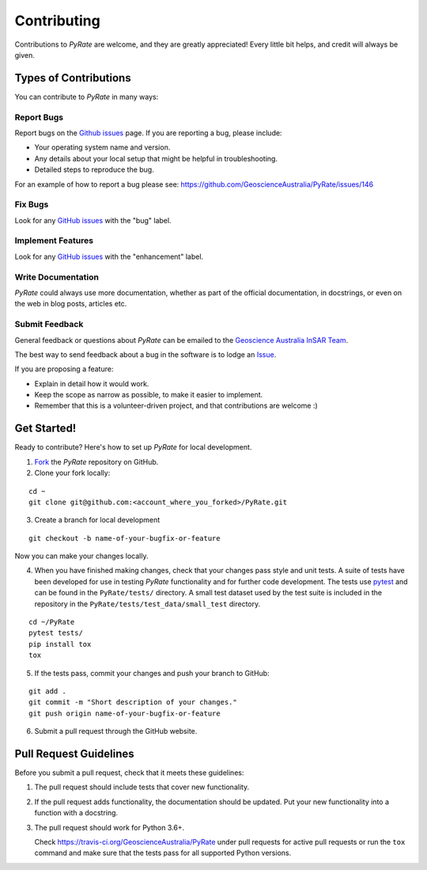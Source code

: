 ============
Contributing
============

Contributions to `PyRate` are welcome, and they are greatly appreciated! Every
little bit helps, and credit will always be given.

Types of Contributions
----------------------

You can contribute to `PyRate` in many ways:

Report Bugs
^^^^^^^^^^^

Report bugs on the `Github issues`_ page. If you are reporting a bug, please include:

.. _`Github issues`: https://github.com/GeoscienceAustralia/PyRate/issues

* Your operating system name and version.
* Any details about your local setup that might be helpful in troubleshooting.
* Detailed steps to reproduce the bug.

For an example of how to report a bug please see: https://github.com/GeoscienceAustralia/PyRate/issues/146

Fix Bugs
^^^^^^^^

Look for any `GitHub issues`_ with the "bug" label.

Implement Features
^^^^^^^^^^^^^^^^^^

Look for any `GitHub issues`_ with the "enhancement" label.

Write Documentation
^^^^^^^^^^^^^^^^^^^

`PyRate` could always use more documentation, whether as part of the
official documentation, in docstrings, or even on the web in blog posts,
articles etc.

Submit Feedback
^^^^^^^^^^^^^^^

General feedback or questions about `PyRate` can be emailed to the
`Geoscience Australia InSAR Team`_.

.. _`Geoscience Australia InSAR Team`: mailto:insar@ga.gov.au

The best way to send feedback about a bug in the software is to lodge an Issue_.

.. _Issue: https://github.com/GeoscienceAustralia/PyRate/issues

If you are proposing a feature:

* Explain in detail how it would work.
* Keep the scope as narrow as possible, to make it easier to implement.
* Remember that this is a volunteer-driven project, and that contributions
  are welcome :)

Get Started!
------------

Ready to contribute? Here's how to set up `PyRate` for local development.

1. Fork_ the `PyRate` repository on GitHub.
2. Clone your fork locally:

::

    cd ~
    git clone git@github.com:<account_where_you_forked>/PyRate.git

3. Create a branch for local development

::

    git checkout -b name-of-your-bugfix-or-feature

Now you can make your changes locally.

4. When you have finished making changes, check that your changes pass style and unit
   tests. A suite of tests have been developed for use in testing `PyRate` functionality
   and for further code development. The tests use `pytest <http://doc.pytest.org/en/latest/>`__
   and can be found in the ``PyRate/tests/`` directory. A small test dataset used by the test suite is included in the repository in the ``PyRate/tests/test_data/small_test`` directory.

::

    cd ~/PyRate
    pytest tests/
    pip install tox
    tox

5. If the tests pass, commit your changes and push your branch to GitHub:

::

    git add .
    git commit -m "Short description of your changes."
    git push origin name-of-your-bugfix-or-feature

6. Submit a pull request through the GitHub website.

.. _Fork: https://help.github.com/articles/fork-a-repo/

Pull Request Guidelines
-----------------------

Before you submit a pull request, check that it meets these guidelines:

1. The pull request should include tests that cover new functionality.
2. If the pull request adds functionality, the documentation should be updated.
   Put your new functionality into a function with a docstring.
3. The pull request should work for Python 3.6+.

   Check https://travis-ci.org/GeoscienceAustralia/PyRate
   under pull requests for active pull requests or run the ``tox`` command and
   make sure that the tests pass for all supported Python versions.
